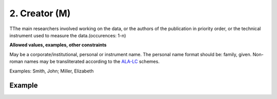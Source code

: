 .. _d:creator:

2. Creator (M)
--------------
TThe main researchers involved working on the data, or the authors of the publication in priority order, or the technical instrument used to measure the data.(occurences: 1-n)

**Allowed values, examples, other constraints**

May be a corporate/institutional, personal or instrument name. The personal name format should be: family, given. Non-roman names may be transliterated according to the `ALA-LC <http://www.loc.gov/catdir/cpso/roman.html>`_ schemes.

Examples: Smith, John; Miller, Elizabeth


Example
~~~~~~~
.. code-block:: xml
   :linenos:

   <creators>
    <creator>
     <creatorName>Miller, Elizabeth</creatorName> 
    </creator>
   </creators>
